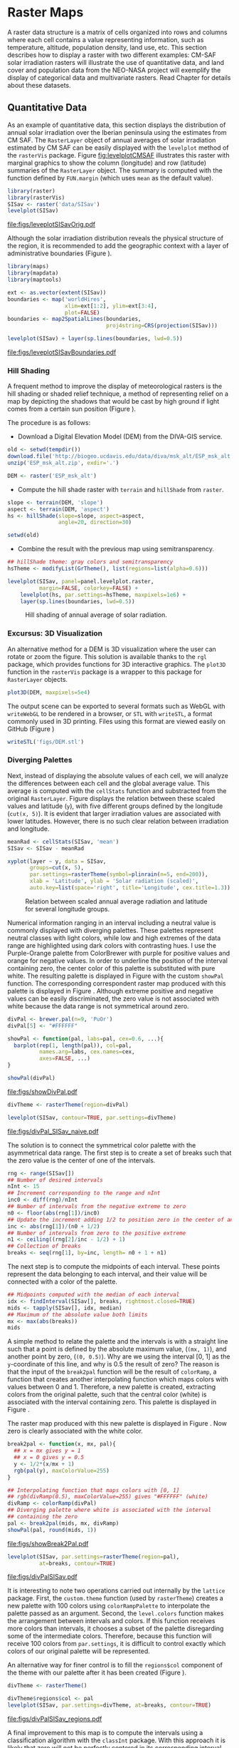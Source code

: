 #+PROPERTY:  header-args :session *R* :tangle /home/oscar/github/spacetime-vis/raster.R :eval no-export
#+OPTIONS: ^:nil
#+BIND: org-latex-image-default-height "0.45\\textheight"

#+begin_src R :exports none
  ##################################################################
  ## Source code for the book: "Displaying time series, spatial and
  ## space-time data with R"
  
  ## Copyright (C) 2013-2012 Oscar Perpiñán Lamigueiro
  
  ## This program is free software you can redistribute it and/or modify
  ## it under the terms of the GNU General Public License as published
  ## by the Free Software Foundation; either version 2 of the License,
  ## or (at your option) any later version.
   
  ## This program is distributed in the hope that it will be useful, but
  ## WITHOUT ANY WARRANTY; without even the implied warranty of
  ## MERCHANTABILITY or FITNESS FOR A PARTICULAR PURPOSE.  See the GNU
  ## General Public License for more details.
   
  ## You should have received a copy of the GNU General Public License
  ## along with this program; if not, write to the Free Software
  ## Foundation, Inc., 59 Temple Place - Suite 330, Boston, MA
  ## 02111-1307, USA.
  ####################################################################
#+end_src

#+begin_src R :exports none :tangle no
  setwd('~/Dropbox/chapman/book/')
#+end_src


#+begin_src R :exports none  
  ##################################################################
  ## Initial configuration
  ##################################################################
  ## Clone or download the repository and set the working directory
  ## with setwd to the folder where the repository is located.
  
#+end_src

* Raster Maps
\label{cha:raster}

#+begin_src R :exports none
  ##################################################################
  ## Raster maps
  ##################################################################
#+end_src

A raster data structure is a matrix of cells organized into rows and
columns where each cell contains a value representing information,
such as temperature, altitude, population density, land use, etc.
This section describes how to display a raster with two different
examples: CM-SAF solar irradiation rasters will illustrate the use of
quantitative data, and land cover and population data from the
NEO-NASA project will exemplify the display of categorical data and
multivariate rasters. Read Chapter \ref{cha:dataSpatial} for
details about these datasets.

** Quantitative Data
#+begin_src R :exports none
  ##################################################################
  ## Quantitative data
  ##################################################################
#+end_src

As an example of quantitative data, this section displays the
distribution of annual solar irradiation over the Iberian peninsula
using the estimates from CM SAF. The =RasterLayer= object of annual
averages of solar irradiation estimated by CM SAF can be easily
displayed with the =levelplot= method of the =rasterVis=
package. Figure [[fig:levelplotCMSAF]] illustrates this raster with
marginal graphics to show the column (longitude) and row (latitude)
summaries of the =RasterLayer= object. The summary is computed with
the function defined by =FUN.margin= (which uses =mean= as the default
value).

#+BEGIN_LaTeX
\index{Packages!raster@\texttt{raster}}
\index{Packages!rasterVis@\texttt{rasterVis}}
\index{levelplot@\texttt{levelplot}}
\index{rasterTheme@\texttt{rasterTheme}}
#+END_LaTeX

#+begin_src R :results output graphics :exports both :file figs/leveplotSISavOrig.pdf
  library(raster)
  library(rasterVis)
  SISav <- raster('data/SISav')
  levelplot(SISav)
#+end_src

#+CAPTION: Annual average of solar radiation displayed with a sequential palette.
#+LABEL: fig:levelplotCMSAF
#+RESULTS:
[[file:figs/leveplotSISavOrig.pdf]]

Although the solar irradiation distribution reveals the physical
structure of the region, it is recommended to add the geographic
context with a layer of administrative boundaries (Figure
\ref{fig:levelplotCMSAF_boundaries}).

#+BEGIN_LaTeX
\index{Packages!maps@\texttt{maps}}
\index{Packages!mapdata@\texttt{mapdata}}
\index{Packages!maptools@\texttt{maptools}}
\index{map2SpatialLines@\texttt{map2SpatialLines}}
#+END_LaTeX

#+begin_src R 
  library(maps)
  library(mapdata)
  library(maptools)
  
  ext <- as.vector(extent(SISav))
  boundaries <- map('worldHires',
                    xlim=ext[1:2], ylim=ext[3:4],
                    plot=FALSE)
  boundaries <- map2SpatialLines(boundaries,
                                 proj4string=CRS(projection(SISav)))
#+end_src

#+BEGIN_LaTeX
\index{Packages!sp@\texttt{sp}}
\index{Packages!latticeExtra@\texttt{latticeExtra}}
\index{sp.lines@\texttt{sp.lines}}
#+END_LaTeX

#+begin_src R :results output graphics :exports both :file figs/leveplotSISavBoundaries.pdf
  levelplot(SISav) + layer(sp.lines(boundaries, lwd=0.5))
#+end_src

#+CAPTION: Annual average of solar radiation with administrative boundaries.
#+LABEL: fig:levelplotCMSAF_boundaries
#+RESULTS:
[[file:figs/leveplotSISavBoundaries.pdf]]

*** Hill Shading
#+LABEL: sec:hill-shading
#+begin_src R :exports none
##################################################################
## Hill shading
##################################################################
#+end_src
A frequent method to improve the display of meteorological rasters is
the hill shading or shaded relief technique, a method of representing
relief on a map by depicting the shadows that would be cast by high
ground if light comes from a certain sun position (Figure
\ref{fig:hillShading}).

The procedure is as follows:

- Download a Digital Elevation Model (DEM) from the DIVA-GIS service.
#+BEGIN_LaTeX
\index{Data!DIVA-GIS}
#+END_LaTeX

#+begin_src R :eval no-export
  old <- setwd(tempdir())
  download.file('http://biogeo.ucdavis.edu/data/diva/msk_alt/ESP_msk_alt.zip', 'ESP_msk_alt.zip')
  unzip('ESP_msk_alt.zip', exdir='.')
  
  DEM <- raster('ESP_msk_alt')
#+end_src

#+begin_src R :exports none :tangle no
  DEM <- raster('~/Datos/ESP_msk_alt/ESP_msk_alt')
#+end_src

- Compute the hill shade raster with =terrain= and =hillShade= from =raster=.
#+BEGIN_LaTeX
\index{terrain@\texttt{terrain}}
\index{hillShade@\texttt{hillShade}}
#+END_LaTeX

#+begin_src R
  slope <- terrain(DEM, 'slope')
  aspect <- terrain(DEM, 'aspect')
  hs <- hillShade(slope=slope, aspect=aspect,
                  angle=20, direction=30)
#+end_src
#+begin_src R :eval no-export
  setwd(old)
#+end_src

- Combine the result with the previous map using semitransparency.
#+BEGIN_LaTeX
\index{+.trellis@\texttt{+.trellis}}
\index{layer@\texttt{layer}}
#+END_LaTeX

#+begin_src R :results output graphics :exports both :width 2000 :height 2000 :res 300 :file figs/hillShading.png
  ## hillShade theme: gray colors and semitransparency
  hsTheme <- modifyList(GrTheme(), list(regions=list(alpha=0.6)))
  
  levelplot(SISav, panel=panel.levelplot.raster,
            margin=FALSE, colorkey=FALSE) +
      levelplot(hs, par.settings=hsTheme, maxpixels=1e6) +
      layer(sp.lines(boundaries, lwd=0.5))
#+end_src

#+CAPTION: Hill shading of annual average of solar radiation.
#+LABEL: fig:hillShading
#+RESULTS:
[[file:figs/hillShading.png]]

*** Excursus: 3D Visualization
#+begin_src R :exports none
##################################################################
## Excursus: 3D visualization
##################################################################
#+end_src
An alternative method for a DEM is 3D visualization where the user can
rotate or zoom the figure. This solution is available thanks to the
=rgl= package, which provides functions for 3D interactive
graphics. The =plot3D= function in the =rasterVis= package is a
wrapper to this package for =RasterLayer= objects.

#+BEGIN_LaTeX
  \index{Packages!rgl@\texttt{rgl}}
  \index{3D visualization}
  \index{WebGL}
  \index{STL}
#+END_LaTeX

#+begin_src R
  plot3D(DEM, maxpixels=5e4)
#+end_src

The output scene can be exported to several formats such as WebGL with
=writeWebGL= to be rendered in a browser, or =STL= with =writeSTL=, a
format commonly used in 3D printing. Files using this format are
viewed easily on GitHub (Figure \ref{fig:DEM_STL})

#+begin_src R :eval no-export
writeSTL('figs/DEM.stl')
#+end_src

#+BEGIN_LaTeX
  \begin{figure}
  \includegraphics[height=0.3\textheight]{figs/DEM_STL_GitHub.png}
  \caption{\label{fig:DEM_STL}3D visualization of a Digital Elevation
    Model using the STL format in a GitHub repository.}
  \end{figure}
#+END_LaTeX


*** Diverging Palettes
#+begin_src R :exports none
  ##################################################################
  ## Diverging palettes
  ##################################################################
#+end_src

Next, instead of displaying the absolute values of each cell, we will
analyze the differences between each cell and the global average
value. This average is computed with the =cellStats= function and
substracted from the original =RasterLayer=. Figure
\ref{fig:xyplotSISav} displays the relation between these scaled
values and latitude (=y=), with five different groups defined by the
longitude (=cut(x, 5)=). It is evident that larger irradiation values
are associated with lower latitudes. However, there is no such clear
relation between irradiation and longitude.

#+BEGIN_LaTeX
\index{cellStats@\texttt{cellStats}}
#+END_LaTeX

#+begin_src R
meanRad <- cellStats(SISav, 'mean')
SISav <- SISav - meanRad
#+end_src

#+BEGIN_LaTeX
\index{xyplot@\texttt{xyplot}}
\index{rasterTheme@\texttt{rasterTheme}}
\index{Packages!hexbin@\texttt{hexbin}}
\index{plinrain@\texttt{plinrain}}
#+END_LaTeX

#+begin_src R :results output graphics :exports both :width 2000 :height 2000 :res 300 :file figs/xyplotSISav.png 
  xyplot(layer ~ y, data = SISav,
         groups=cut(x, 5),
         par.settings=rasterTheme(symbol=plinrain(n=5, end=200)),
         xlab = 'Latitude', ylab = 'Solar radiation (scaled)',  
         auto.key=list(space='right', title='Longitude', cex.title=1.3))
#+end_src

#+CAPTION: Relation between scaled annual average radiation and latitude for several longitude groups.
#+LABEL: fig:xyplotSISav
#+RESULTS:
[[file:figs/xyplotSISav.png]]

Numerical information ranging in an interval including a neutral
value is commonly displayed with diverging palettes. These
palettes represent neutral classes with light colors, while low
and high extremes of the data range are highlighted using dark
colors with contrasting hues. I use the Purple-Orange palette from
ColorBrewer with purple for positive values and orange for
negative values. In order to underline the position of the
interval containing zero, the center color of this palette is
substituted with pure white. The resulting palette is displayed in
Figure \ref{fig:showDivPal} with the custom =showPal=
function. The corresponding correspondent raster map produced with this palette
is displayed in Figure \ref{fig:divPal_SISav_naive}.  Although
extreme positive and negative values can be easily discriminated,
the zero value is not associated with white because the data range
is not symmetrical around zero.

#+BEGIN_LaTeX
\index{Package!RColorBrewer@\texttt{RColorBrewer}}
\index{brewer.pal@\texttt{brewer.pal}}
#+END_LaTeX

#+begin_src R :results output graphics :exports both :file figs/showDivPal.pdf
  divPal <- brewer.pal(n=9, 'PuOr')
  divPal[5] <- "#FFFFFF"
  
  showPal <- function(pal, labs=pal, cex=0.6, ...){
    barplot(rep(1, length(pal)), col=pal,
            names.arg=labs, cex.names=cex,
            axes=FALSE, ...)
  }
  
  showPal(divPal)
#+end_src

#+CAPTION: Purple-Orange diverging palette using white as middle color.
#+LABEL: fig:showDivPal
#+ATTR_LaTeX: :height 0.3\textheight
#+RESULTS:
[[file:figs/showDivPal.pdf]]


#+begin_src R :results output graphics :exports both :file figs/divPal_SISav_naive.pdf
  divTheme <- rasterTheme(region=divPal)
  
  levelplot(SISav, contour=TRUE, par.settings=divTheme)
#+end_src

#+CAPTION: Asymmetric raster data (scaled annual average irradiation) displayed with a symmetric diverging palette.
#+LABEL: fig:divPal_SISav_naive
#+RESULTS:
[[file:figs/divPal_SISav_naive.pdf]]

The solution is to connect the symmetrical color palette with the
asymmetrical data range. The first step is to create a set of
breaks such that the zero value is the center of one of the
intervals.
#+begin_src R 
  rng <- range(SISav[])
  ## Number of desired intervals
  nInt <- 15
  ## Increment corresponding to the range and nInt
  inc0 <- diff(rng)/nInt
  ## Number of intervals from the negative extreme to zero
  n0 <- floor(abs(rng[1])/inc0)
  ## Update the increment adding 1/2 to position zero in the center of an interval
  inc <- abs(rng[1])/(n0 + 1/2)
  ## Number of intervals from zero to the positive extreme
  n1 <- ceiling((rng[2]/inc - 1/2) + 1)
  ## Collection of breaks
  breaks <- seq(rng[1], by=inc, length= n0 + 1 + n1)
#+end_src

The next step is to compute the midpoints of each interval. These
points represent the data belonging to each interval, and their value
will be connected with a color of the palette.
#+BEGIN_LaTeX
\index{findInterval@\texttt{findInterval}}
\index{tapply@\texttt{tapply}}
#+END_LaTeX

#+begin_src R 
  ## Midpoints computed with the median of each interval
  idx <- findInterval(SISav[], breaks, rightmost.closed=TRUE)
  mids <- tapply(SISav[], idx, median)
  ## Maximum of the absolute value both limits
  mx <- max(abs(breaks))
  mids
#+end_src

A simple method to relate the palette and the intervals is with a
straight line such that a point is defined by the absolute maximum
value, (=(mx, 1)=), and another point by zero, (=(0, 0.5)=).  Why are
we using the interval [0, 1] as the =y=-coordinate of this line, and
why is 0.5 the result of zero? The reason is that the input of the
=break2pal= function will be the result of =colorRamp=, a function
that creates another interpolating function which maps colors with
values between 0 and 1. Therefore, a new palette is created,
extracting colors from the original palette, such that the central
color (white) is associated with the interval containing zero. This
palette is displayed in Figure \ref{fig:showBreak2Pal}.

The raster map produced with this new palette is displayed in Figure
\ref{fig:divPalSISav}. Now zero is clearly associated with the white
color.
#+BEGIN_LaTeX
\index{colorRamp@\texttt{colorRamp}}
\index{rgb@\texttt{rgb}}
#+END_LaTeX
#+begin_src R :results output graphics :exports both :file figs/showBreak2Pal.pdf
  break2pal <- function(x, mx, pal){
    ## x = mx gives y = 1
    ## x = 0 gives y = 0.5
    y <- 1/2*(x/mx + 1)
    rgb(pal(y), maxColorValue=255)
  }
  
  ## Interpolating function that maps colors with [0, 1]
  ## rgb(divRamp(0.5), maxColorValue=255) gives "#FFFFFF" (white)
  divRamp <- colorRamp(divPal)
  ## Diverging palette where white is associated with the interval
  ## containing the zero
  pal <- break2pal(mids, mx, divRamp)
  showPal(pal, round(mids, 1))
#+end_src

#+CAPTION: Modified diverging palette related with the asymmetrical raster data.
#+LABEL: fig:showBreak2Pal
#+ATTR_LaTeX: :height 0.3\textheight
#+RESULTS:
[[file:figs/showBreak2Pal.pdf]]


#+begin_src R :results output graphics :exports both :file figs/divPalSISav.pdf
  levelplot(SISav, par.settings=rasterTheme(region=pal),
            at=breaks, contour=TRUE)
#+end_src

#+CAPTION: Asymmetric raster data (scaled annual average irradiation) displayed with a modified diverging palette.
#+LABEL: fig:divPalSISav
#+RESULTS:
[[file:figs/divPalSISav.pdf]]


It is interesting to note two operations carried out internally by
the =lattice= package. First, the =custom.theme= function (used by
=rasterTheme=) creates a new palette with 100 colors using
=colorRampPalette= to interpolate the palette passed as an
argument. Second, the =level.colors= function makes the
arrangement between intervals and colors. If this function
receives more colors than intervals, it chooses a subset of the
palette disregarding some of the intermediate colors. Therefore,
because this function will receive 100 colors from =par.settings=, it
is difficult to control exactly which colors of our original
palette will be represented.

An alternative way for finer control is to fill the =regions$col=
component of the theme with our palette after it has been created
(Figure \ref{fig:divPal_SISav_regions}).

#+begin_src R :results output graphics :exports both :file figs/divPalSISav_regions.pdf
  divTheme <- rasterTheme()
  
  divTheme$regions$col <- pal
  levelplot(SISav, par.settings=divTheme, at=breaks, contour=TRUE)
#+end_src

#+CAPTION: Same as Figure \ref{fig:divPalSISav} but colors are assigned directly to the =regions$col= component of the theme.
#+LABEL: fig:divPal_SISav_regions
#+RESULTS:
[[file:figs/divPalSISav_regions.pdf]]

A final improvement to this map is to compute the intervals using a
classification algorithm with the =classInt= package. With this
approach it is likely that zero will not be perfectly centered in its
corresponding interval. The remaining code is exactly the same as
above, replacing the =breaks= vector with the result of the
=classIntervals= function. Figure \ref{fig:divPalSISav_classInt}
displays the result.

#+BEGIN_LaTeX
\index{Packages!classInt@\texttt{classInt}}
\index{classIntervals@\texttt{classIntervals}}
#+END_LaTeX

#+begin_src R 
  library(classInt)
  
  cl <- classIntervals(SISav[],
                       ## n=15, style='equal')
                       ## style='hclust')
                       ## style='sd')
                       style='kmeans')
                       ## style='quantile')
  cl
  breaks <- cl$brks
#+end_src

#+begin_src R :results output graphics :exports both :file figs/divPalSISav_classInt.pdf
  idx <- findInterval(SISav[], breaks, rightmost.closed=TRUE)
  mids <- tapply(SISav[], idx, median)
  mids
  mx <- max(abs(breaks))
  pal <- break2pal(mids, mx, divRamp)
  divTheme$regions$col <- pal
  levelplot(SISav, par.settings=divTheme, at=breaks, contour=TRUE)
#+end_src

#+CAPTION: Same as Figure \ref{fig:divPal_SISav_regions} but defining intervals with the optimal classification method.
#+LABEL: fig:divPalSISav_classInt
#+RESULTS:
[[file:figs/divPalSISav_classInt.pdf]]


** Categorical Data
#+begin_src R :exports none
  ##################################################################
  ## Categorical data
  ##################################################################
#+end_src

Land cover is the observed physical cover on the Earth's surface. A
set of seventeen different categories is commonly used. Using
satellite observations, it is possible to map where on Earth each of
these seventeen land surface categories can be found and how these
land covers change over time.

This section illustrates how to read and display rasters with
categorical information using information from the NEO-NASA
project. After the land cover and population density files have been
downloaded, two =RasterLayers= can be created with the =raster=
package. Both files are read, their geographical extent reduced to the
area of India and China, and cleaned (=99999= cells are replaced with
=NA=).

#+BEGIN_LaTeX
\index{Packages!raster@\texttt{raster}}
\index{extent@\texttt{extent}}
\index{crop@\texttt{crop}}
#+END_LaTeX

#+begin_src R :eval no-export
  library(raster)
  ## China and India  
  ext <- extent(65, 135, 5, 55)
  
  pop <- raster('875430rgb-167772161.0.FLOAT.TIFF')
  pop <- crop(pop, ext)
  pop[pop==99999] <- NA
  
  landClass <- raster('241243rgb-167772161.0.TIFF')
  landClass <- crop(landClass, ext)
#+end_src

#+begin_src R :exports none :tangle no
  library(raster)
  
  ext <- extent(65, 135, 5, 55)
  
  pop <- raster('~/Datos/Nasa/875430rgb-167772161.0.FLOAT.TIFF')
  pop <- crop(pop, ext)
  pop[pop==99999] <- NA
  
  landClass <- raster('~/Datos/Nasa/241243rgb-167772161.0.TIFF')
  landClass <- crop(landClass, ext)
#+end_src

Each land cover type is designated with a different key: the sea is
labeled with 0; forests with 1 to 5; shrublands, grasslands, and
wetlands with 6 to 11; agriculture and urban lands with 12 to 14; and
snow and barren with 15 and 16.  These four groups (sea is replaced by
=NA=) will be the levels of the categorical raster. The =raster=
package includes the =ratify= method to define a layer as categorical
data, filling it with integer values associated to a Raster Attribute
Table (RAT).

# #+BEGIN_LaTeX
# \begin{figure}
# \includegraphics[width=0.3\textwidth]{figs/lcc_key.jpg}
# \caption{\label{fig:lccKey}Codes of land cover classification}
# \end{figure}
# #+END_LaTeX

#+BEGIN_LaTeX
\index{ratify@\texttt{ratify}}
\index{cut@\texttt{cut}}
#+END_LaTeX

#+begin_src R
  landClass[landClass %in% c(0, 254)] <- NA
  ## Only four groups are needed:
  ## Forests: 1:5
  ## Shrublands, etc: 6:11
  ## Agricultural/Urban: 12:14
  ## Snow: 15:16
  landClass <- cut(landClass, c(0, 5, 11, 14, 16))
  ## Add a Raster Attribute Table and define the raster as categorical data
  landClass <- ratify(landClass)
  ## Configure the RAT: first create a RAT data.frame using the
  ## levels method; second, set the values for each class (to be
  ## used by levelplot); third, assign this RAT to the raster
  ## using again levels
  rat <- levels(landClass)[[1]]
  rat$classes <- c('Forest', 'Land', 'Urban', 'Snow')
  levels(landClass) <- rat
#+end_src

This categorical raster can be displayed with the =levelplot= method
of the =rasterVis= package. Previously, a theme is defined with the
background color set to =lightskyblue1= to display the sea areas
(filled with =NA= values), and the region palette is defined with
adequate colors (Figure \ref{fig:landClass}).

#+BEGIN_LaTeX
\index{Packages!rasterVis@\texttt{rasterVis}}
\index{levelplot@\texttt{levelplot}}
\index{modifyList@\texttt{modifyList}}
\index{rasterTheme@\texttt{rasterTheme}}
#+END_LaTeX

#+begin_src R :results output graphics :exports both :file figs/landClass.pdf
  library(rasterVis)
  
  pal <- c('palegreen4', # Forest
           'lightgoldenrod', # Land
           'indianred4', # Urban
           'snow3')      # Snow
  
  catTheme <- modifyList(rasterTheme(),
                         list(panel.background = list(col='lightskyblue1'),
                              regions = list(col= pal)))
  
  levelplot(landClass, maxpixels=3.5e5, par.settings=catTheme,
            panel=panel.levelplot.raster)
#+end_src

#+CAPTION: Land cover raster (categorical data).
#+LABEL: fig:landClass
#+RESULTS:
[[file:figs/landClass.pdf]]

Let's explore the relation between the land cover and population
density rasters. Figure \ref{fig:populationNASA} displays this
latter raster using a logarithmic scale.

#+begin_src R :results output graphics :exports both :file figs/populationNASA.pdf
  pPop <- levelplot(pop, zscaleLog=10, par.settings=BTCTheme,
                    maxpixels=3.5e5, panel=panel.levelplot.raster)
  pPop
#+end_src

#+CAPTION: Population density raster.
#+LABEL: fig:populationNASA
#+RESULTS:
[[file:figs/populationNASA.pdf]]

Both rasters can be joined together with the =stack= method to
create a new =RasterStack= object. Figure
\ref{fig:histogramLandClass} displays the distribution of the
logarithm of the population density associated to each land class.

#+BEGIN_LaTeX
\index{stack@\texttt{stack}}
\index{histogram@\texttt{histogram}}
#+END_LaTeX

#+begin_src R :results output graphics :exports both :file figs/histogramLandClass.pdf
  s <- stack(pop, landClass)
  names(s) <- c('pop', 'landClass')
  histogram(~log10(pop)|landClass, data=s,
            scales=list(relation='free'))
#+end_src

#+CAPTION: Distribution of the logarithm of the population density associated to each land class.
#+LABEL: fig:histogramLandClass
#+RESULTS:
[[file:figs/histogramLandClass.pdf]]


** \floweroneleft  Multivariate Legend
#+begin_src R :exports none
##################################################################
## Multivariate legend
##################################################################
#+end_src
We can reproduce the code used to create the multivariate
choropleth (Section \ref{sec:multiChoropleth}) using the
=levelplot= function from the =rasterVis= package. Again, the
result is a list of =trellis= objects. Each of these objects is
the representation of the population density in a particular land
class. The =+.trellis= function of the =latticeExtra= package with
=Reduce= superposes the elements of this list and produces a
=trellis= object. Figure \ref{fig:popLandClass} displays the
result.

# #+begin_src R 
#   library(colorspace)
  
#   col2hcl <- function(col){
#     rgb <- t(col2rgb(col))/256
#     luv <- convertColor(rgb, 'sRGB', 'Luv')
#     coords <- as(LUV(luv), 'polarLUV')@coords
#     coords
#     }

#  cols <- colorRampPalette(c('white', pal[i]),  space='Lab')(100)
#  hclPal <- col2hcl(pal[i])
#  cols <- rev(sequential_hcl(100, h=hclPal[1], c=c(hclPal[2], 0), l=c(hclPal[3], 90)))
# #+end_src

#+begin_src R 
  library(colorspace)
  ## at for each sub-levelplot is obtained from the global levelplot
  at <- pPop$legend$bottom$args$key$at
  classes <- rat$classes
  nClasses <- length(classes)
  
  pList <- lapply(1:nClasses, function(i){
    landSub <- landClass
    ## Those cells from a different land class are set to NA...
    landSub[!(landClass==i)] <- NA
    ## ... and the resulting raster masks the population raster
    popSub <- mask(pop, landSub)
    ## The HCL color wheel is divided in nClasses
    step <- 360/nClasses
    ## and a sequential palette is constructed with a hue from one of
    ## the color wheel parts
    cols <- rev(sequential_hcl(16, h = (30 + step*(i-1))%%360))
  
    pClass <- levelplot(popSub, zscaleLog=10, at=at,
                        maxpixels=3.5e5,
                        ## labels only needed in the last legend
                        colorkey=(if (i==nClasses) TRUE else list(labels=list(labels=rep('', 17)))),
                        col.regions=cols, margin=FALSE)
  })
#+end_src


#+begin_src R :results output graphics :exports results :width 2000 :height 2000 :res 300 :file figs/popLandClass.png
  p <- Reduce('+', pList)
  ## Function to add a title to a legend
  addTitle <- function(legend, title){
    titleGrob <- textGrob(title, gp=gpar(fontsize=8), hjust=0.5, vjust=1)
    ## retrieve the legend from the trellis object
    legendGrob <- eval(as.call(c(as.symbol(legend$fun), legend$args)))
    ## Layout of the legend WITH the title
    ly <- grid.layout(ncol=1, nrow=2,
                      widths=unit(0.9, 'grobwidth', data=legendGrob))
    ## Create a frame to host the original legend and the title
    fg <- frameGrob(ly, name=paste('legendTitle', title, sep='_'))
    ## Add the grobs to the frame
    pg <- packGrob(fg, titleGrob, row=2)
    pg <- packGrob(pg, legendGrob, row=1)
    }
  
  ## Access each trellis object from pList...
  for (i in seq_len(nClasses)){
    ## extract the legend (automatically created by spplot)...
    lg <- pList[[i]]$legend$right
    ## ... and add the addTitle function to the legend component of each trellis object
    pList[[i]]$legend$right <- list(fun='addTitle',
                                    args=list(legend=lg, title=classes[i]))
  }
  
  ## List of legends
  legendList <- lapply(pList, function(x){
    lg <- x$legend$right
    clKey <- eval(as.call(c(as.symbol(lg$fun), lg$args)))
    clKey
  })
  
  ## Function to pack the list of legends in a unique legend
  ## Adapted from latticeExtra::: mergedTrellisLegendGrob
  packLegend <- function(legendList){
    N <- length(legendList)
    ly <- grid.layout(nrow = 1,  ncol = N)
    g <- frameGrob(layout = ly, name = "mergedLegend")
    for (i in 1:N) g <- packGrob(g, legendList[[i]], col = i)
    g
  }
  
  ## The legend of p will include all the legends
  p$legend$right <- list(fun = 'packLegend',  args = list(legendList = legendList))
  
  
  p
#+end_src

#+CAPTION: Population density for each land class (multivariate raster).
#+LABEL: fig:popLandClass
#+RESULTS:
[[file:figs/popLandClass.png]]
